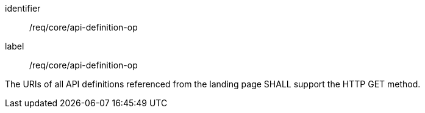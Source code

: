 [[req_core_api-definition-op]]
[requirement]
====
[%metadata]
identifier:: /req/core/api-definition-op
label:: /req/core/api-definition-op

The URIs of all API definitions referenced from the landing page
SHALL support the HTTP GET method.
====
